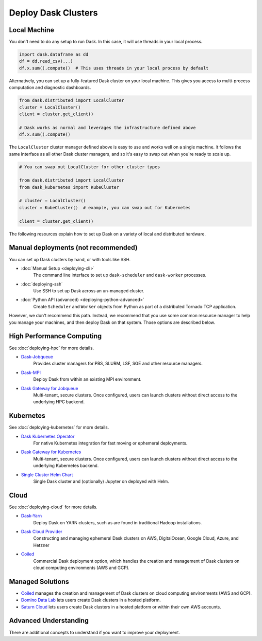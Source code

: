 Deploy Dask Clusters
====================

.. grid:: 1 1 2 2

   .. grid-item::
      :columns: 12 12 5 5

      Dask works well at many scales ranging from a single machine to clusters of
      many machines.  This section describes the many ways to deploy and run Dask,
      including the following:

      .. toctree::
         :maxdepth: 1

         deploying-python.rst
         deploying-cli.rst
         deploying-ssh.rst
         deploying-hpc.rst
         deploying-kubernetes.rst
         deploying-cloud.rst
         deploying-extra.rst

   .. grid-item::
      :columns: 12 12 7 7

      .. figure:: images/dask-cluster-manager.svg

         An overview of cluster management with Dask distributed.

.. _deployment-single-machine:

Local Machine
-------------

You don't need to do any setup to run Dask.  In this case, it will use threads
in your local process.

.. code-block:: python

   import dask.dataframe as dd
   df = dd.read_csv(...)
   df.x.sum().compute()  # This uses threads in your local process by default

Alternatively, you can set up a fully-featured Dask cluster on your local
machine.  This gives you access to multi-process computation and diagnostic
dashboards.

.. code-block:: python

   from dask.distributed import LocalCluster
   cluster = LocalCluster()
   client = cluster.get_client()

   # Dask works as normal and leverages the infrastructure defined above
   df.x.sum().compute()

The ``LocalCluster`` cluster manager defined above is easy to use and works
well on a single machine.  It follows the same interface as all other Dask
cluster managers, and so it's easy to swap out when you're ready to scale up.

.. code-block:: python

   # You can swap out LocalCluster for other cluster types

   from dask.distributed import LocalCluster
   from dask_kubernetes import KubeCluster

   # cluster = LocalCluster()
   cluster = KubeCluster()  # example, you can swap out for Kubernetes

   client = cluster.get_client()

.. _deployment-options:

The following resources explain how to set up Dask on a variety of local and distributed hardware.

Manual deployments (not recommended)
------------------------------------

You can set up Dask clusters by hand, or with tools like SSH.

- :doc:`Manual Setup <deploying-cli>`
    The command line interface to set up ``dask-scheduler`` and ``dask-worker`` processes.
- :doc:`deploying-ssh`
    Use SSH to set up Dask across an un-managed cluster.
- :doc:`Python API (advanced) <deploying-python-advanced>`
    Create ``Scheduler`` and ``Worker``   objects from Python as part of a distributed Tornado TCP application.

However, we don't recommend this path.  Instead, we recommend that you use
some common resource manager to help you manage your machines, and then deploy
Dask on that system.  Those options are described below.

High Performance Computing
--------------------------

See :doc:`deploying-hpc` for more details.

- `Dask-Jobqueue <https://jobqueue.dask.org>`_
    Provides cluster managers for PBS, SLURM, LSF, SGE and other resource managers.
- `Dask-MPI <http://mpi.dask.org/en/latest/>`_
    Deploy Dask from within an existing MPI environment.
- `Dask Gateway for Jobqueue <https://gateway.dask.org/install-jobqueue.html>`_
    Multi-tenant, secure clusters. Once configured, users can launch clusters without direct access to the underlying HPC backend.

Kubernetes
----------

See :doc:`deploying-kubernetes` for more details.

- `Dask Kubernetes Operator <https://kubernetes.dask.org/en/latest/operator.html>`_
    For native Kubernetes integration for fast moving or ephemeral deployments.
- `Dask Gateway for Kubernetes <https://gateway.dask.org/install-kube.html>`_
    Multi-tenant, secure clusters. Once configured, users can launch clusters without direct access to the underlying Kubernetes backend.
- `Single Cluster Helm Chart <https://artifacthub.io/packages/helm/dask/dask>`_
    Single Dask cluster and (optionally) Jupyter on deployed with Helm.

Cloud
-----

See :doc:`deploying-cloud` for more details.

- `Dask-Yarn <https://yarn.dask.org>`_
    Deploy Dask on YARN clusters, such as are found in traditional Hadoop installations.
- `Dask Cloud Provider <https://cloudprovider.dask.org/en/latest/>`_
    Constructing and managing ephemeral Dask clusters on AWS, DigitalOcean, Google Cloud, Azure, and Hetzner
- `Coiled <https://coiled.io?utm_source=dask-docs&utm_medium=deploying>`_
    Commercial Dask deployment option, which handles the creation and management of Dask clusters on cloud computing environments (AWS and GCP).

.. _managed-cluster-solutions:

Managed Solutions
-----------------

- `Coiled <https://coiled.io?utm_source=dask-docs&utm_medium=deploying>`_ manages the creation and management of Dask clusters on cloud computing environments (AWS and GCP).
- `Domino Data Lab <https://www.dominodatalab.com/>`_ lets users create Dask clusters in a hosted platform.
- `Saturn Cloud <https://saturncloud.io/>`_ lets users create Dask clusters in a hosted platform or within their own AWS accounts.

Advanced Understanding
----------------------

There are additional concepts to understand if you want to improve your
deployment.

